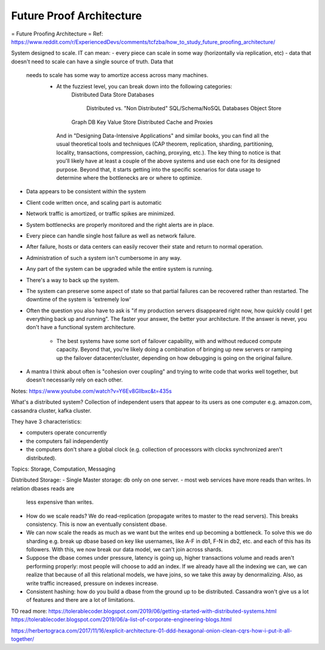 #########################
Future Proof Architecture
#########################


= Future Proofing Architecture =
Ref: https://www.reddit.com/r/ExperiencedDevs/comments/tcfzba/how_to_study_future_proofing_architecture/

System designed to scale. IT can mean:
- every piece can scale in some way (horizontally via replication, etc)
- data that doesn't need to scale can have a single source of truth. Data that
  needs to scale has some way to amortize access across many machines.
    - At the fuzziest level, you can break down into the following categories:
        Distributed Data Store
        Databases
            Distributed vs. "Non Distributed"
            SQL/Schema/NoSQL Databases
            Object Store
        Graph DB
        Key Value Store
        Distributed Cache and Proxies

     And in "Designing Data-Intensive Applications" and similar books, you can
     find all the usual theoretical tools and techniques (CAP theorem,
     replication, sharding, partitioning, locality, transactions, compression,
     caching, proxying, etc.).
     The key thing to notice is that you'll likely have at least a couple of the
     above systems and use each one for its designed purpose. Beyond that, it
     starts getting into the specific scenarios for data usage to determine where
     the bottlenecks are or where to optimize.
- Data appears to be consistent within the system
- Client code written once, and scaling part is automatic
- Network traffic is amortized, or traffic spikes are minimized.
- System bottlenecks are properly monitored and the right alerts are in place.
- Every piece can handle single host failure as well as network failure.
- After failure, hosts or data centers can easily recover their state and return
  to normal operation.
- Administration of such a system isn't cumbersome in any way.
- Any part of the system can be upgraded while the entire system is running.
- There's a way to back up the system.
- The system can preserve some aspect of state so that partial failures can be
  recovered rather than restarted.
  The downtime of the system is 'extremely low' 
- Often the question you also have to ask is "if my production servers
  disappeared right now, how quickly could I get everything back up and
  running". The faster your answer, the better your architecture. If the answer
  is never, you don't have a functional system architecture. 
    - The best systems have some sort of failover capability, with and without
      reduced compute capacity. Beyond that, you're likely doing a combination
      of bringing up new servers or ramping up the failover datacenter/cluster,
      depending on how debugging is going on the original failure.
- A mantra I think about often is "cohesion over coupling" and trying to write
  code that works well together, but doesn't necessarily rely on each other.


Notes:
https://www.youtube.com/watch?v=Y6Ev8GIlbxc&t=435s

What's a distributed system? Collection of independent users that appear to its
users as one computer e.g. amazon.com, cassandra cluster, kafka cluster.

They have 3 characteristics:

- computers operate concurrently
- the computers fail independently
- the computers don't share a global clock (e.g. collection of processors with
  clocks synchronized aren't distributed).

Topics: Storage, Computation, Messaging

Distributed Storage:
- Single Master storage: db only on one server.
- most web services have more reads than writes. In relation dbases reads are
  less expensive than writes.
- How do we scale reads? We do read-replication (propagate writes to master to
  the read servers). This breaks consistency. This is now an eventually
  consistent dbase.
- We can now scale the reads as much as we want but the writes end up becoming a
  bottleneck. To solve this we do sharding e.g. break up dbase based on key like
  usernames, like A-F in db1, F-N in db2, etc. and each of this has its
  followers. With this, we now break our data model, we can't join across
  shards.
- Suppose the dbase comes under pressure, latency is going up, higher
  transactions volume and reads aren't performing properly: most people will
  choose to add an index. If we already have all the indexing we can, we can
  realize that because of all this relational models, we have joins, so we take
  this away by denormalizing. Also, as write traffic increased, pressure on
  indexes increase.
- Consistent hashing: how do you build a dbase from the ground up to be
  distributed. Cassandra won't give us a lot of features and there are a lot of
  limitations.






TO read more:
https://tolerablecoder.blogspot.com/2019/06/getting-started-with-distributed-systems.html
https://tolerablecoder.blogspot.com/2019/06/a-list-of-corporate-engineering-blogs.html

https://herbertograca.com/2017/11/16/explicit-architecture-01-ddd-hexagonal-onion-clean-cqrs-how-i-put-it-all-together/



